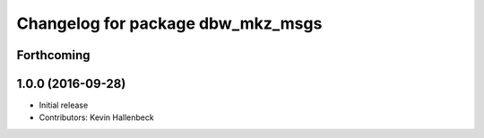 ^^^^^^^^^^^^^^^^^^^^^^^^^^^^^^^^^^
Changelog for package dbw_mkz_msgs
^^^^^^^^^^^^^^^^^^^^^^^^^^^^^^^^^^

Forthcoming
-----------

1.0.0 (2016-09-28)
------------------
* Initial release
* Contributors: Kevin Hallenbeck
